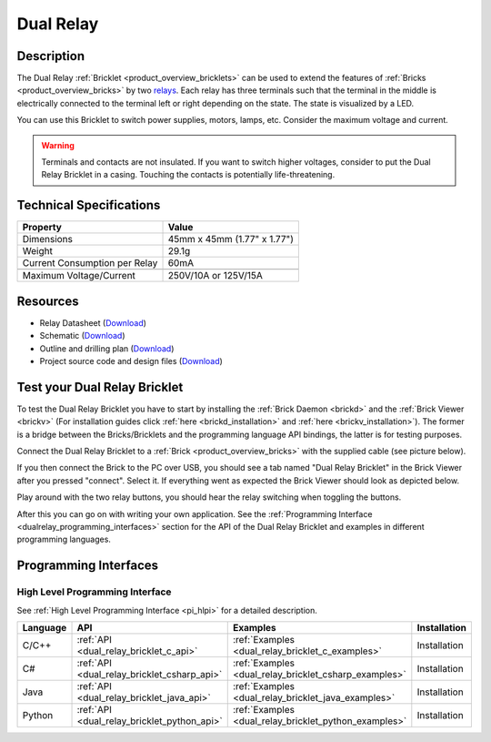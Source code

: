 .. _dual_relay_bricklet:

Dual Relay
===========


.. raw:: html

	{% from "macros.html" import tfdocstart, tfdocimg, tfdocend %}
	{{ 
	    tfdocstart("Bricklets/bricklet_dual_relay_tilted_350.jpg", 
	             "Bricklets/bricklet_dual_relay_tilted_600.jpg", 
	             "Dual Relay Bricklet") 
	}}
	{{ 
	    tfdocimg("Bricklets/bricklet_dual_relay_horizontal_100.jpg", 
	             "Bricklets/bricklet_dual_relay_horizontal_600.jpg", 
	             "Dual Relay Bricklet") 
	}}
	{{ 
	    tfdocimg("Bricklets/bricklet_dual_relay_vertical_100.jpg", 
	             "Bricklets/bricklet_dual_relay_vertical_600.jpg", 
	             "Dual Relay Bricklet") 
	}}
	{{ 
	    tfdocimg("Bricklets/bricklet_dual_relay_front_100.jpg", 
	             "Bricklets/bricklet_dual_relay_front_600.jpg", 
	             "Dual Relay Bricklet") 
	}}
	{{ 
	    tfdocimg("Bricklets/bricklet_dual_relay_master_100.jpg", 
	             "Bricklets/bricklet_dual_relay_master_600.jpg", 
	             "Dual Relay Bricklet with Master Brick") 
	}}
	{{ 
	    tfdocimg("Bricklets/bricklet_dual_relay_brickv_100.jpg", 
	             "Bricklets/bricklet_dual_relay_brickv.jpg", 
	             "Brick Viewer screenshot") 
	}}
	{{ 
	    tfdocimg("Dimensions/dual_relay_bricklet_dimensions_100.png", 
	             "Dimensions/dual_relay_bricklet_dimensions_600.png", 
	             "Outline and drilling plan") 
	}}
	{{ tfdocend() }}

Description
-----------

The Dual Relay :ref:`Bricklet <product_overview_bricklets>` can be used to
extend the features of :ref:`Bricks <product_overview_bricks>` by two 
`relays <http://en.wikipedia.org/wiki/Relay>`_. Each relay has three
terminals such that the terminal in the middle is electrically connected to 
the terminal left or right depending on the state. 
The state is visualized by a LED.

You can use this Bricklet to switch power supplies, motors, lamps, etc.
Consider the maximum voltage and current.

.. warning::

   Terminals and contacts are not insulated. If you want
   to switch higher voltages, consider to put the Dual Relay Bricklet
   in a casing. Touching the contacts is potentially life-threatening.

Technical Specifications
------------------------

==================================  ============================================================
Property                            Value
==================================  ============================================================
Dimensions                          45mm x 45mm (1.77" x 1.77")
Weight                              29.1g
Current Consumption per Relay       60mA 
----------------------------------  ------------------------------------------------------------
----------------------------------  ------------------------------------------------------------
Maximum Voltage/Current             250V/10A or 125V/15A
==================================  ============================================================

Resources
---------

* Relay Datasheet (`Download <https://github.com/Tinkerforge/dual-relay-bricklet/raw/master/datasheets/ORWH-SH.pdf>`__)
* Schematic (`Download <https://github.com/Tinkerforge/dual-relay-bricklet/raw/master/hardware/dual-relay-schematic.pdf>`__)
* Outline and drilling plan (`Download <../../_images/Dimensions/dual_relay_bricklet_dimensions.png>`__)
* Project source code and design files (`Download <https://github.com/Tinkerforge/dual-relay-bricklet/zipball/master>`__)



.. _dual_relay_bricklet_test:

Test your Dual Relay Bricklet
-----------------------------

To test the Dual Relay Bricklet you have to start by installing the
:ref:`Brick Daemon <brickd>` and the :ref:`Brick Viewer <brickv>`
(For installation guides click :ref:`here <brickd_installation>`
and :ref:`here <brickv_installation>`).
The former is a bridge between the Bricks/Bricklets and the programming
language API bindings, the latter is for testing purposes.

Connect the Dual Relay Bricklet to a 
:ref:`Brick <product_overview_bricks>` with the supplied cable (see picture below).

.. image:: /Images/Bricklets/bricklet_dual_relay_master_600.jpg
   :scale: 100 %
   :alt: Dual Relay Bricklet with connected Master Brick
   :align: center
   :target: ../../_images/Bricklets/bricklet_dual_relay_master_1200.jpg

If you then connect the Brick to the PC over USB, you should see a tab named 
"Dual Relay Bricklet" in the Brick Viewer after you pressed "connect". 
Select it.
If everything went as expected the Brick Viewer should look as
depicted below.

.. image:: /Images/Bricklets/bricklet_dual_relay_brickv.jpg
   :scale: 100 %
   :alt: Brickv view of Dual Relay
   :align: center
   :target: ../../_images/Bricklets/bricklet_dual_relay_brickv.jpg

Play around with the two relay buttons,
you should hear the relay switching when toggling the buttons.

After this you can go on with writing your own application.
See the :ref:`Programming Interface <dualrelay_programming_interfaces>` section 
for the API of the Dual Relay Bricklet and examples in different programming 
languages.


.. _dualrelay_programming_interfaces:

Programming Interfaces
----------------------

High Level Programming Interface
^^^^^^^^^^^^^^^^^^^^^^^^^^^^^^^^

See :ref:`High Level Programming Interface <pi_hlpi>` for a detailed description.

.. csv-table::
   :header: "Language", "API", "Examples", "Installation"
   :widths: 25, 8, 15, 12

   "C/C++", ":ref:`API <dual_relay_bricklet_c_api>`", ":ref:`Examples <dual_relay_bricklet_c_examples>`", "Installation"
   "C#", ":ref:`API <dual_relay_bricklet_csharp_api>`", ":ref:`Examples <dual_relay_bricklet_csharp_examples>`", "Installation"
   "Java", ":ref:`API <dual_relay_bricklet_java_api>`", ":ref:`Examples <dual_relay_bricklet_java_examples>`", "Installation"
   "Python", ":ref:`API <dual_relay_bricklet_python_api>`", ":ref:`Examples <dual_relay_bricklet_python_examples>`", "Installation"

